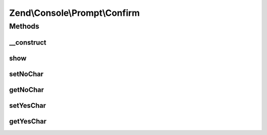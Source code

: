 .. Console/Prompt/Confirm.php generated using docpx on 01/30/13 03:32am


Zend\\Console\\Prompt\\Confirm
==============================

Methods
+++++++

__construct
-----------

.. function:: __construct()


    Ask the user for a single key stroke

    :param string: The prompt text to display in console
    :param string: The "yes" key (defaults to Y)
    :param string: The "no" key (defaults to N)



show
----

.. function:: show()


    Show the confirmation message and return result.

    :rtype: bool 



setNoChar
---------

.. function:: setNoChar()


    @param string $noChar



getNoChar
---------

.. function:: getNoChar()


    @return string



setYesChar
----------

.. function:: setYesChar()


    @param string $yesChar



getYesChar
----------

.. function:: getYesChar()


    @return string




